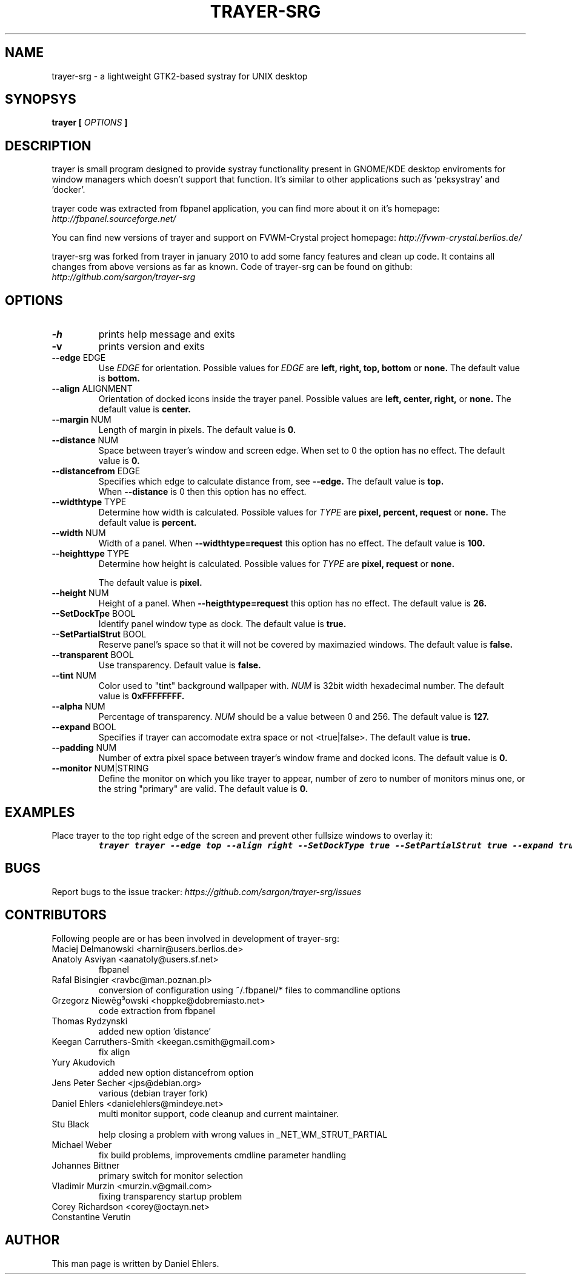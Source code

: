 .TH TRAYER-SRG 1 LOCAL
.SH NAME
  trayer-srg - a lightweight GTK2-based systray for UNIX desktop
.SH SYNOPSYS
.B trayer 
.B "[
.I OPTIONS
.B "]
.SH DESCRIPTION
trayer is small program designed to provide systray functionality present in GNOME/KDE desktop enviroments for window managers which doesn't support that function. It's similar to other applications such as 'peksystray' and 'docker'.
   
trayer code was extracted from fbpanel application, you can find more about it on it's homepage: 
.IB http://fbpanel.sourceforge.net/

You can find new versions of trayer and support on FVWM-Crystal project homepage:
.IB http://fvwm-crystal.berlios.de/

trayer-srg was forked from trayer in january 2010 to add some fancy features and clean up code.
It contains all changes from above versions as far as known.
Code of trayer-srg can be found on github:
.IB http://github.com/sargon/trayer-srg
.SH OPTIONS
.TP 
.BR \-h 
prints help message and exits 
.TP 
.BR \-v
prints version and exits
.TP
.BR \--edge " EDGE" 
Use 
.I EDGE
for orientation. Possible values for
.I EDGE
are 
.BR left, 
.BR right,
.BR top,
.BR bottom
or 
.BR none.
The default value is 
.BR bottom. 
.TP
.BR \--align " ALIGNMENT"
Orientation of docked icons inside the trayer panel. Possible values are
.BR left,
.BR center,
.BR right,
or
.BR none.
The default value is 
.BR center.
.TP
.BR \--margin " NUM"
Length of margin in pixels. The default value is 
.BR 0.
.TP
.BR \--distance " NUM"
Space between trayer's window and screen edge.
When set to 0 the option has no effect.
The default value is
.BR 0.
.TP
.BR \--distancefrom " EDGE"
Specifies which edge to calculate distance from, see 
.BR --edge.
The default value is 
.BR top.
 When 
.BR --distance 
is 0 then this option has no effect.
.TP
.BR \--widthtype " TYPE"
Determine how width is calculated. Possible values for
.I TYPE
are 
.BR pixel,
.BR percent,
.BR request
or
.BR none.
The default value is
.BR percent.
.TP
.BR \--width " NUM"
Width of a panel. When 
.BR --widthtype=request 
this option has no effect. The default value is 
.BR 100.
.TP
.BR \--heighttype " TYPE"
Determine how height is calculated. Possible values for 
.I TYPE
are 
.BR pixel,
.BR request
or
.BR none.

The default value is
.BR pixel.
.TP
.BR \--height " NUM"
Height of a panel. When 
.BR --heigthtype=request 
this option has no effect. The default value is
.BR 26.
.TP
.BR \--SetDockTpe " BOOL"
Identify panel window type as dock. The default value is
.BR true.
.TP
.BR \--SetPartialStrut " BOOL"
Reserve panel's space so that it will not be covered by maximazied windows. The
default value is 
.BR false.
.TP
.BR \--transparent " BOOL"
Use transparency. Default value is 
.BR false. 
.TP
.BR \--tint " NUM"
Color used to "tint" background wallpaper with. 
.I NUM
is 32bit width hexadecimal number.
The default value is 
.BR 0xFFFFFFFF.
.TP
.BR \--alpha " NUM"
Percentage of transparency.
.I NUM 
should be a value between 0 and 256. The default value is
.BR 127.
.TP
.BR \--expand " BOOL"
Specifies if trayer can accomodate extra space or not <true|false>. The default
value is
.BR true.
.TP
.BR \--padding " NUM"
Number of extra pixel space between trayer's window frame and docked icons. The
default value is
.BR 0.
.TP
.BR \--monitor " NUM|STRING"
Define the monitor on which you like trayer to appear, number of zero to number
of monitors minus one, or the string "primary" are valid. The default value is
.BR 0.
.SH EXAMPLES
.LP 
Place trayer to the top right edge of the screen and prevent other fullsize
windows to overlay it:
.RS
.nf
\f8trayer trayer --edge top --align right --SetDockType true --SetPartialStrut true --expand true --transparent true\fP
.fi
.RE
.SH BUGS
Report bugs to the issue tracker:
.I https://github.com/sargon/trayer-srg/issues
.SH CONTRIBUTORS
  Following people are or has been involved in development of trayer-srg:

.IP "Maciej Delmanowski <harnir@users.berlios.de>"
.IP "Anatoly Asviyan <aanatoly@users.sf.net>
fbpanel
.IP "Rafal Bisingier <ravbc@man.poznan.pl>"
conversion of configuration using  ~/.fbpanel/* files to commandline options
.IP "Grzegorz Niewêg³owski <hoppke@dobremiasto.net>"
code extraction from fbpanel
.IP "Thomas Rydzynski"
added new option 'distance'
.IP "Keegan Carruthers-Smith <keegan.csmith@gmail.com>"
fix align 
.IP "Yury Akudovich"
added new option distancefrom option
.IP "Jens Peter Secher <jps@debian.org>"
various (debian trayer fork)
.IP "Daniel Ehlers <danielehlers@mindeye.net>"
multi monitor support, code cleanup and current maintainer.
.IP "Stu Black"
help closing a problem with wrong values in _NET_WM_STRUT_PARTIAL
.IP "Michael Weber"
fix build problems, improvements cmdline parameter handling
.IP "Johannes Bittner"
primary switch for monitor selection
.IP "Vladimir Murzin <murzin.v@gmail.com>"
fixing transparency startup problem
.IP "Corey Richardson <corey@octayn.net>" Found some default value fuckup
.IP " Constantine Verutin" React on changes in monitor setup.

.SH AUTHOR
  This man page is written by Daniel Ehlers.
